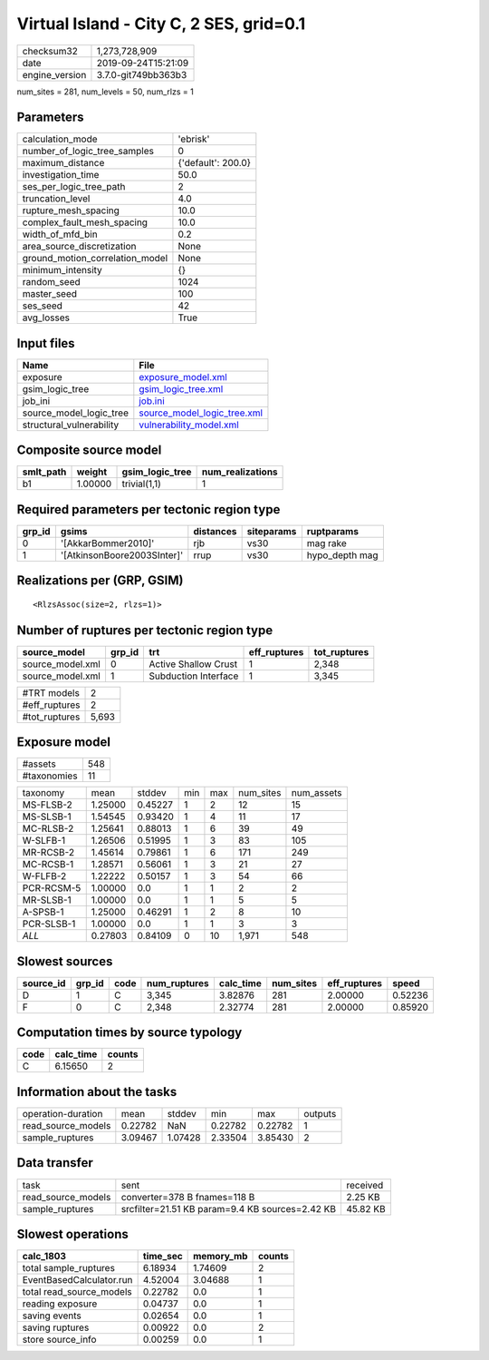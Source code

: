 Virtual Island - City C, 2 SES, grid=0.1
========================================

============== ===================
checksum32     1,273,728,909      
date           2019-09-24T15:21:09
engine_version 3.7.0-git749bb363b3
============== ===================

num_sites = 281, num_levels = 50, num_rlzs = 1

Parameters
----------
=============================== ==================
calculation_mode                'ebrisk'          
number_of_logic_tree_samples    0                 
maximum_distance                {'default': 200.0}
investigation_time              50.0              
ses_per_logic_tree_path         2                 
truncation_level                4.0               
rupture_mesh_spacing            10.0              
complex_fault_mesh_spacing      10.0              
width_of_mfd_bin                0.2               
area_source_discretization      None              
ground_motion_correlation_model None              
minimum_intensity               {}                
random_seed                     1024              
master_seed                     100               
ses_seed                        42                
avg_losses                      True              
=============================== ==================

Input files
-----------
======================== ============================================================
Name                     File                                                        
======================== ============================================================
exposure                 `exposure_model.xml <exposure_model.xml>`_                  
gsim_logic_tree          `gsim_logic_tree.xml <gsim_logic_tree.xml>`_                
job_ini                  `job.ini <job.ini>`_                                        
source_model_logic_tree  `source_model_logic_tree.xml <source_model_logic_tree.xml>`_
structural_vulnerability `vulnerability_model.xml <vulnerability_model.xml>`_        
======================== ============================================================

Composite source model
----------------------
========= ======= =============== ================
smlt_path weight  gsim_logic_tree num_realizations
========= ======= =============== ================
b1        1.00000 trivial(1,1)    1               
========= ======= =============== ================

Required parameters per tectonic region type
--------------------------------------------
====== =========================== ========= ========== ==============
grp_id gsims                       distances siteparams ruptparams    
====== =========================== ========= ========== ==============
0      '[AkkarBommer2010]'         rjb       vs30       mag rake      
1      '[AtkinsonBoore2003SInter]' rrup      vs30       hypo_depth mag
====== =========================== ========= ========== ==============

Realizations per (GRP, GSIM)
----------------------------

::

  <RlzsAssoc(size=2, rlzs=1)>

Number of ruptures per tectonic region type
-------------------------------------------
================ ====== ==================== ============ ============
source_model     grp_id trt                  eff_ruptures tot_ruptures
================ ====== ==================== ============ ============
source_model.xml 0      Active Shallow Crust 1            2,348       
source_model.xml 1      Subduction Interface 1            3,345       
================ ====== ==================== ============ ============

============= =====
#TRT models   2    
#eff_ruptures 2    
#tot_ruptures 5,693
============= =====

Exposure model
--------------
=========== ===
#assets     548
#taxonomies 11 
=========== ===

========== ======= ======= === === ========= ==========
taxonomy   mean    stddev  min max num_sites num_assets
MS-FLSB-2  1.25000 0.45227 1   2   12        15        
MS-SLSB-1  1.54545 0.93420 1   4   11        17        
MC-RLSB-2  1.25641 0.88013 1   6   39        49        
W-SLFB-1   1.26506 0.51995 1   3   83        105       
MR-RCSB-2  1.45614 0.79861 1   6   171       249       
MC-RCSB-1  1.28571 0.56061 1   3   21        27        
W-FLFB-2   1.22222 0.50157 1   3   54        66        
PCR-RCSM-5 1.00000 0.0     1   1   2         2         
MR-SLSB-1  1.00000 0.0     1   1   5         5         
A-SPSB-1   1.25000 0.46291 1   2   8         10        
PCR-SLSB-1 1.00000 0.0     1   1   3         3         
*ALL*      0.27803 0.84109 0   10  1,971     548       
========== ======= ======= === === ========= ==========

Slowest sources
---------------
========= ====== ==== ============ ========= ========= ============ =======
source_id grp_id code num_ruptures calc_time num_sites eff_ruptures speed  
========= ====== ==== ============ ========= ========= ============ =======
D         1      C    3,345        3.82876   281       2.00000      0.52236
F         0      C    2,348        2.32774   281       2.00000      0.85920
========= ====== ==== ============ ========= ========= ============ =======

Computation times by source typology
------------------------------------
==== ========= ======
code calc_time counts
==== ========= ======
C    6.15650   2     
==== ========= ======

Information about the tasks
---------------------------
================== ======= ======= ======= ======= =======
operation-duration mean    stddev  min     max     outputs
read_source_models 0.22782 NaN     0.22782 0.22782 1      
sample_ruptures    3.09467 1.07428 2.33504 3.85430 2      
================== ======= ======= ======= ======= =======

Data transfer
-------------
================== =============================================== ========
task               sent                                            received
read_source_models converter=378 B fnames=118 B                    2.25 KB 
sample_ruptures    srcfilter=21.51 KB param=9.4 KB sources=2.42 KB 45.82 KB
================== =============================================== ========

Slowest operations
------------------
======================== ======== ========= ======
calc_1803                time_sec memory_mb counts
======================== ======== ========= ======
total sample_ruptures    6.18934  1.74609   2     
EventBasedCalculator.run 4.52004  3.04688   1     
total read_source_models 0.22782  0.0       1     
reading exposure         0.04737  0.0       1     
saving events            0.02654  0.0       1     
saving ruptures          0.00922  0.0       2     
store source_info        0.00259  0.0       1     
======================== ======== ========= ======